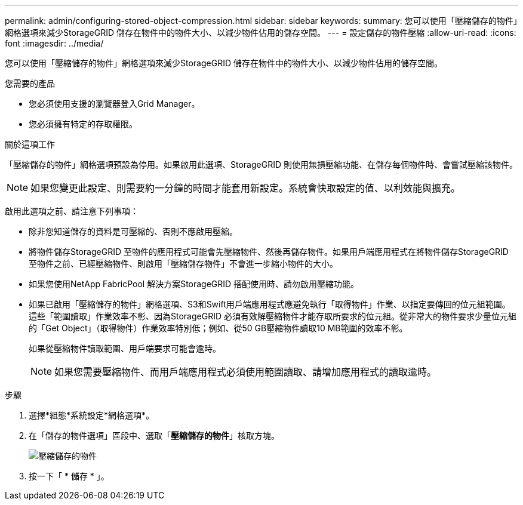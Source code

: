 ---
permalink: admin/configuring-stored-object-compression.html 
sidebar: sidebar 
keywords:  
summary: 您可以使用「壓縮儲存的物件」網格選項來減少StorageGRID 儲存在物件中的物件大小、以減少物件佔用的儲存空間。 
---
= 設定儲存的物件壓縮
:allow-uri-read: 
:icons: font
:imagesdir: ../media/


[role="lead"]
您可以使用「壓縮儲存的物件」網格選項來減少StorageGRID 儲存在物件中的物件大小、以減少物件佔用的儲存空間。

.您需要的產品
* 您必須使用支援的瀏覽器登入Grid Manager。
* 您必須擁有特定的存取權限。


.關於這項工作
「壓縮儲存的物件」網格選項預設為停用。如果啟用此選項、StorageGRID 則使用無損壓縮功能、在儲存每個物件時、會嘗試壓縮該物件。


NOTE: 如果您變更此設定、則需要約一分鐘的時間才能套用新設定。系統會快取設定的值、以利效能與擴充。

啟用此選項之前、請注意下列事項：

* 除非您知道儲存的資料是可壓縮的、否則不應啟用壓縮。
* 將物件儲存StorageGRID 至物件的應用程式可能會先壓縮物件、然後再儲存物件。如果用戶端應用程式在將物件儲存StorageGRID 至物件之前、已經壓縮物件、則啟用「壓縮儲存物件」不會進一步縮小物件的大小。
* 如果您使用NetApp FabricPool 解決方案StorageGRID 搭配使用時、請勿啟用壓縮功能。
* 如果已啟用「壓縮儲存的物件」網格選項、S3和Swift用戶端應用程式應避免執行「取得物件」作業、以指定要傳回的位元組範圍。這些「範圍讀取」作業效率不彰、因為StorageGRID 必須有效解壓縮物件才能存取所要求的位元組。從非常大的物件要求少量位元組的「Get Object」（取得物件）作業效率特別低；例如、從50 GB壓縮物件讀取10 MB範圍的效率不彰。
+
如果從壓縮物件讀取範圍、用戶端要求可能會逾時。

+

NOTE: 如果您需要壓縮物件、而用戶端應用程式必須使用範圍讀取、請增加應用程式的讀取逾時。



.步驟
. 選擇*組態*系統設定*網格選項*。
. 在「儲存的物件選項」區段中、選取「*壓縮儲存的物件*」核取方塊。
+
image::../media/compress_stored_objects.png[壓縮儲存的物件]

. 按一下「 * 儲存 * 」。

